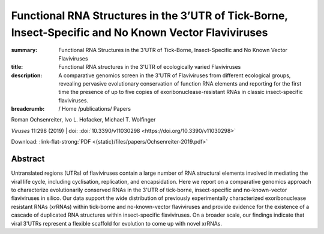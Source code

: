Functional RNA Structures in the 3’UTR of Tick-Borne, Insect-Specific and No Known Vector Flaviviruses
######################################################################################################
:summary: Functional RNA Structures in the 3’UTR of Tick-Borne, Insect-Specific and No Known Vector Flaviviruses
:title: Functional RNA structures in the 3'UTR of ecologically varied Flaviviruses
:description: A comparative genomics screen in the 3'UTR of Flaviviruses from different ecological groups, revealing pervasive evolutionary conservation of function RNA elements and reporting for the first time the presence of up to five copies of exoribonuclease-resistant RNAs in classic insect-specific flaviviruses.


:breadcrumb: / Home
             /publications/ Papers

.. role:: link-flat-strong(link)
  :class: m-flat m-text m-strong

.. role:: ul
  :class: m-text m-ul

.. role:: doi(link)
  :class: doi

.. container:: m-row

    .. container:: m-col-l-9 m-container-inflatable

        Roman Ochsenreiter, Ivo L. Hofacker, :ul:`Michael T. Wolfinger`

        *Viruses* 11:298 (2019) | doi: :doi:`10.3390/v11030298 <https://doi.org/10.3390/v11030298>`

        Download: :link-flat-strong:`PDF <{static}/files/papers/Ochsenreiter-2019.pdf>`

    .. container:: m-col-l-3 m-container-inflatable

      .. container:: m-label

        .. raw:: html

           <span class="__dimensions_badge_embed__" data-doi="10.3390/v11030298" data-style="small_rectangle"></span><script async src="https://badge.dimensions.ai/badge.js" charset="utf-8"></script>

      .. container:: m-label

        .. raw:: html

          <script type="text/javascript" src="https://d1bxh8uas1mnw7.cloudfront.net/assets/embed.js"></script><div class="altmetric-embed" data-badge-type="2" data-badge-popover="bottom" data-doi="10.3390/v11030298"></div>

Abstract
========
Untranslated regions (UTRs) of flaviviruses contain a large number of RNA structural elements involved in mediating the viral life cycle, including cyclisation, replication, and encapsidation. Here we report on a comparative genomics approach to characterize evolutionarily conserved RNAs in the 3'UTR of tick-borne, insect-specific and no-known-vector flaviviruses in silico. Our data support the wide distribution of previously experimentally characterized exoribonuclease resistant RNAs (xrRNAs) within tick-borne and no-known-vector flaviviruses and provide evidence for the existence of a cascade of duplicated RNA structures within insect-specific flaviviruses. On a broader scale, our findings indicate that viral 3'UTRs represent a flexible scaffold for evolution to come up with novel xrRNAs.
